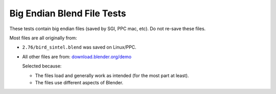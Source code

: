 
Big Endian Blend File Tests
###########################

These tests contain big endian files (saved by SGI, PPC mac, etc).
Do not re-save these files.

Most files are all originally from:

- ``2.76/bird_sintel.blend`` was saved on Linux/PPC.

- All other files are from:
  `download.blender.org/demo <https://download.blender.org/demo/>`__

  Selected because:

  - The files load and generally work as intended (for the most part at least).
  - The files use different aspects of Blender.
